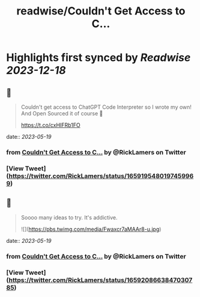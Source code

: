 :PROPERTIES:
:title: readwise/Couldn't Get Access to C...
:END:

:PROPERTIES:
:author: [[RickLamers on Twitter]]
:full-title: "Couldn't Get Access to C..."
:category: [[tweets]]
:url: https://twitter.com/RickLamers/status/1659195480197459969
:image-url: https://pbs.twimg.com/profile_images/1658212441367379968/j-Y4Ejhn.jpg
:END:

* Highlights first synced by [[Readwise]] [[2023-12-18]]
** 📌
#+BEGIN_QUOTE
Couldn't get access to ChatGPT Code Interpreter so I wrote my own! And Open Sourced it of course 🕺

https://t.co/cxHIFRb1FO 
#+END_QUOTE
    date:: [[2023-05-19]]
*** from _Couldn't Get Access to C..._ by @RickLamers on Twitter
*** [View Tweet](https://twitter.com/RickLamers/status/1659195480197459969)
** 📌
#+BEGIN_QUOTE
Soooo many ideas to try. It's addictive. 

![](https://pbs.twimg.com/media/Fwaxcr7aMAAr8-u.jpg) 
#+END_QUOTE
    date:: [[2023-05-19]]
*** from _Couldn't Get Access to C..._ by @RickLamers on Twitter
*** [View Tweet](https://twitter.com/RickLamers/status/1659208663847030785)